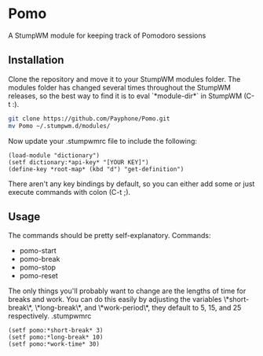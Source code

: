* Pomo
A StumpWM module for keeping track of Pomodoro sessions

** Installation
Clone the repository and move it to your StumpWM modules folder. The modules
folder has changed several times throughout the StumpWM releases, so the best
way to find it is to eval `*module-dir*` in StumpWM (C-t :).
#+BEGIN_SRC sh
git clone https://github.com/Payphone/Pomo.git
mv Pomo ~/.stumpwm.d/modules/
#+END_SRC

Now update your .stumpwmrc file to include the following:
#+BEGIN_SRC common-lisp
(load-module "dictionary")
(setf dictionary:*api-key* "[YOUR KEY]")
(define-key *root-map* (kbd "d") "get-definition")
#+END_SRC
There aren't any key bindings by default, so you can either add some or just
execute commands with colon (C-t ;).

** Usage
The commands should be pretty self-explanatory.
Commands:
- pomo-start
- pomo-break
- pomo-stop
- pomo-reset

The only things you'll probably want to change are the lengths of time for
breaks and work. You can do this easily by adjusting the variables
\*short-break\*, \*long-break\*, and \*work-period\*, they default to 5, 15, and
25 respectively.
.stumpwmrc
#+BEGIN_SRC common-lisp
(setf pomo:*short-break* 3)
(setf pomo:*long-break* 10)
(setf pomo:*work-time* 30)
#+END_SRC

